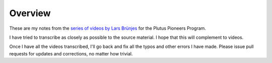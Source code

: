 Overview
========

These are my notes from the `series of videos by Lars Brünjes <https://github.com/input-output-hk/plutus-pioneer-program>`_ for the Plutus Pioneers Program.

I have tried to transcribe as closely as possible to the source material. I hope that this will complement to videos.

Once I have all the videos transcribed, I'll go back and fix all the typos and other errors I have made. Please issue pull requests for updates and corrections, no matter how trivial.